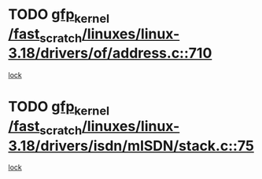 * TODO [[view:/fast_scratch/linuxes/linux-3.18/drivers/of/address.c::face=ovl-face1::linb=710::colb=33::cole=43][gfp_kernel /fast_scratch/linuxes/linux-3.18/drivers/of/address.c::710]]
[[view:/fast_scratch/linuxes/linux-3.18/drivers/of/address.c::face=ovl-face2::linb=688::colb=1::cole=10][lock]]
* TODO [[view:/fast_scratch/linuxes/linux-3.18/drivers/isdn/mISDN/stack.c::face=ovl-face1::linb=75::colb=24::cole=34][gfp_kernel /fast_scratch/linuxes/linux-3.18/drivers/isdn/mISDN/stack.c::75]]
[[view:/fast_scratch/linuxes/linux-3.18/drivers/isdn/mISDN/stack.c::face=ovl-face2::linb=70::colb=1::cole=10][lock]]
